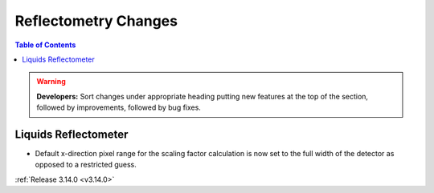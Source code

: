 =====================
Reflectometry Changes
=====================

.. contents:: Table of Contents
   :local:

.. warning:: **Developers:** Sort changes under appropriate heading
    putting new features at the top of the section, followed by
    improvements, followed by bug fixes.

Liquids Reflectometer
---------------------
- Default x-direction pixel range for the scaling factor calculation is now set to the full width of the detector as opposed to a restricted guess.

:ref:`Release 3.14.0 <v3.14.0>`
